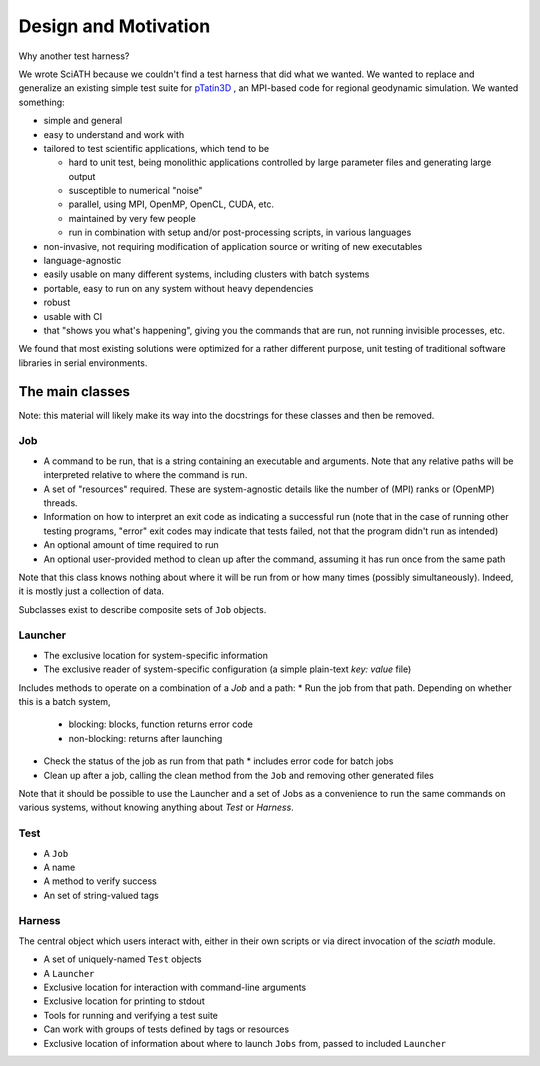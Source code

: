 =====================
Design and Motivation
=====================

Why another test harness?

We wrote SciATH because we couldn't find a test harness that
did what we wanted. We wanted to  replace and generalize an existing
simple test suite for `pTatin3D`_ , an MPI-based code
for regional geodynamic simulation. We wanted something:

* simple and general
* easy to understand and work with
* tailored to test scientific applications, which tend to be

  * hard to unit test, being monolithic applications controlled by large parameter files and generating large output
  * susceptible to numerical "noise"
  * parallel, using MPI, OpenMP, OpenCL, CUDA, etc.
  * maintained by very few people
  * run in combination with setup and/or post-processing scripts, in various languages

* non-invasive, not requiring modification of application source or writing of new executables
* language-agnostic
* easily usable on many different systems, including clusters with batch systems
* portable, easy to run on any system without heavy dependencies
* robust
* usable with CI
* that "shows you what's happening", giving you the commands that are run, not running invisible processes, etc.

We found that most existing solutions were optimized for a rather different purpose,
unit testing of traditional software libraries in serial environments.

.. _pTatin3D: https://bitbucket.org/ptatin/ptatin3d

The main classes
----------------

Note: this material will likely make its way into the docstrings for these
classes and then be removed.

Job
~~~

* A command to be run, that is a string containing an executable and arguments. Note that any relative paths will be interpreted relative to where the command is run.
* A set of "resources" required. These are system-agnostic details like the number of (MPI) ranks or (OpenMP) threads.
* Information on how to interpret an exit code as indicating a successful run (note that in the case of running other testing programs, "error" exit codes may indicate that tests failed, not that the program didn't run as intended)
* An optional amount of time required to run
* An optional user-provided method to clean up after the command, assuming it has run once from the same path

Note that this class knows nothing about where it will be run from or how many times (possibly simultaneously).
Indeed, it is mostly just a collection of data.

Subclasses exist to describe composite sets of ``Job`` objects.

Launcher
~~~~~~~~

* The exclusive location for system-specific information
* The exclusive reader of system-specific configuration (a simple plain-text `key: value` file)

Includes methods to operate on a combination of a `Job` and a path:
* Run the job from that path. Depending on whether this is a batch system,
  * blocking: blocks, function returns error code
  * non-blocking: returns after launching
* Check the status of the job as run from that path
  * includes error code for batch jobs
* Clean up after a job, calling the clean method from the ``Job`` and removing other generated files

Note that it should be possible to use the Launcher and a set of Jobs as
a convenience to run the same commands on various systems, without knowing
anything about `Test` or `Harness`.

Test
~~~~

* A ``Job``
* A name
* A method to verify success
* An set of string-valued tags

Harness
~~~~~~~

The central object which users interact with, either in their own scripts
or via direct invocation of the `sciath` module.

* A set of uniquely-named ``Test`` objects
* A ``Launcher``
* Exclusive location for interaction with command-line arguments
* Exclusive location for printing to stdout
* Tools for running and verifying a test suite
* Can work with groups of tests defined by tags or resources
* Exclusive location of information about where to launch ``Jobs`` from, passed to included ``Launcher``
